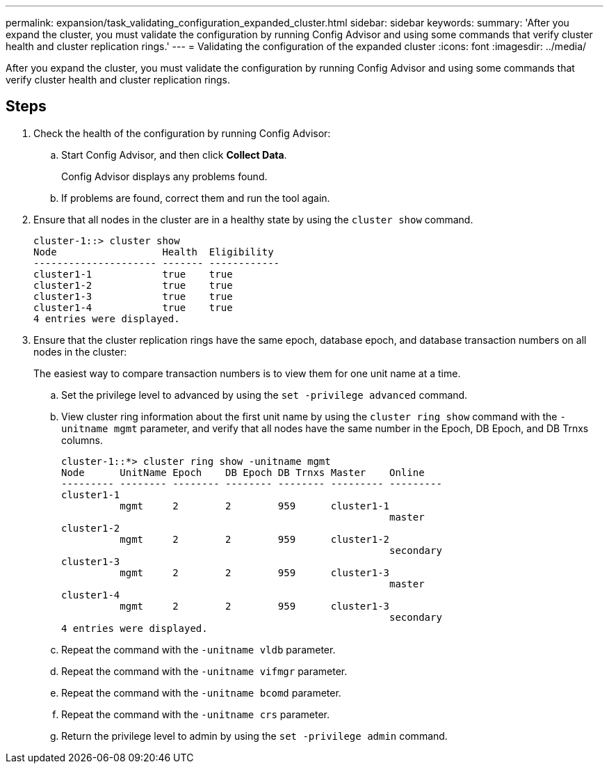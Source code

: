 ---
permalink: expansion/task_validating_configuration_expanded_cluster.html
sidebar: sidebar
keywords: 
summary: 'After you expand the cluster, you must validate the configuration by running Config Advisor and using some commands that verify cluster health and cluster replication rings.'
---
= Validating the configuration of the expanded cluster
:icons: font
:imagesdir: ../media/

[.lead]
After you expand the cluster, you must validate the configuration by running Config Advisor and using some commands that verify cluster health and cluster replication rings.

== Steps

. Check the health of the configuration by running Config Advisor:
 .. Start Config Advisor, and then click *Collect Data*.
+
Config Advisor displays any problems found.

 .. If problems are found, correct them and run the tool again.
. Ensure that all nodes in the cluster are in a healthy state by using the `cluster show` command.
+
----
cluster-1::> cluster show
Node                  Health  Eligibility
--------------------- ------- ------------
cluster1-1            true    true
cluster1-2            true    true
cluster1-3            true    true
cluster1-4            true    true
4 entries were displayed.
----

. Ensure that the cluster replication rings have the same epoch, database epoch, and database transaction numbers on all nodes in the cluster:
+
The easiest way to compare transaction numbers is to view them for one unit name at a time.

 .. Set the privilege level to advanced by using the `set -privilege advanced` command.
 .. View cluster ring information about the first unit name by using the `cluster ring show` command with the `-unitname mgmt` parameter, and verify that all nodes have the same number in the Epoch, DB Epoch, and DB Trnxs columns.
+
----
cluster-1::*> cluster ring show -unitname mgmt
Node      UnitName Epoch    DB Epoch DB Trnxs Master    Online
--------- -------- -------- -------- -------- --------- ---------
cluster1-1
          mgmt     2        2        959      cluster1-1
                                                        master
cluster1-2
          mgmt     2        2        959      cluster1-2
                                                        secondary
cluster1-3
          mgmt     2        2        959      cluster1-3
                                                        master
cluster1-4
          mgmt     2        2        959      cluster1-3
                                                        secondary
4 entries were displayed.
----

 .. Repeat the command with the `-unitname vldb` parameter.
 .. Repeat the command with the `-unitname vifmgr` parameter.
 .. Repeat the command with the `-unitname bcomd` parameter.
 .. Repeat the command with the `-unitname crs` parameter.
 .. Return the privilege level to admin by using the `set -privilege admin` command.
